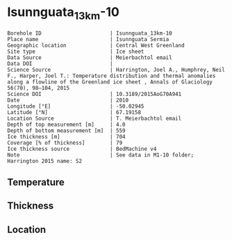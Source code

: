 * Isunnguata_13km-10
:PROPERTIES:
:header-args:jupyter-python+: :session ds :kernel ds
:clearpage: t
:END:

#+NAME: ingest_meta
#+BEGIN_SRC bash :results verbatim :exports results
cat meta.bsv | sed 's/|/@| /' | column -s"@" -t
#+END_SRC

#+RESULTS: ingest_meta
#+begin_example
Borehole ID                      | Isunnguata_13km-10
Place name                       | Isunnguata Sermia
Geographic location              | Central West Greenland
Site type                        | Ice sheet
Data Source                      | Meierbachtol email
Data DOI                         | 
Science Source                   | Harrington, Joel A., Humphrey, Neil F., Harper, Joel T.: Temperature distribution and thermal anomalies along a flowline of the Greenland ice sheet , Annals of Glaciology 56(70), 98–104, 2015 
Science DOI                      | 10.3189/2015AoG70A941
Date                             | 2010
Longitude [°E]                   | -50.02945
Latitude [°N]                    | 67.19158
Location Source                  | T. Meierbachtol email
Depth of top measurement [m]     | 4.0
Depth of bottom measurement [m]  | 559
Ice thickness [m]                | 704
Coverage [% of thickness]        | 79
Ice thickness source             | BedMachine v4
Note                             | See data in M1-10 folder; Harrington 2015 name: S2
#+end_example

** Temperature

** Thickness

** Location

** Data                                                 :noexport:

#+NAME: ingest_data
#+BEGIN_SRC bash :exports results
cat data.csv | sort -t, -g -k1
#+END_SRC

#+RESULTS: ingest_data
|     d |      t |
|   0.0 |    0.0 |
|  10.0 | -0.947 |
|  20.0 | -2.822 |
|  30.0 | -2.392 |
|  40.0 | -2.091 |
|  50.0 | -2.142 |
|  60.0 | -2.161 |
|  70.0 | -2.374 |
|  80.0 | -2.356 |
|  90.0 |  -2.52 |
| 100.0 | -2.647 |
| 110.0 | -2.699 |
| 120.0 | -2.773 |
| 130.0 | -2.901 |
| 140.0 |  -2.93 |
| 150.0 | -3.108 |
| 160.0 | -3.175 |
| 170.0 | -3.216 |
| 180.0 | -3.214 |
| 190.0 | -3.385 |
| 200.0 | -3.473 |
| 210.0 | -3.505 |
| 220.0 | -3.624 |
| 230.0 | -3.558 |
| 240.0 | -3.725 |
| 250.0 | -3.738 |
| 260.0 |  -3.82 |
| 270.0 | -3.878 |
| 280.0 | -3.728 |
| 290.0 | -3.923 |
| 300.0 |  -4.07 |
| 310.0 | -3.905 |
| 320.0 | -4.029 |
| 330.0 | -4.128 |
| 340.0 | -4.072 |
| 350.0 | -4.117 |
| 360.0 | -4.224 |
| 370.0 | -4.111 |
| 380.0 | -4.236 |
| 390.0 | -3.982 |
| 400.0 | -4.179 |
| 410.0 |  -3.94 |
| 420.0 | -4.029 |
| 430.0 | -4.005 |
| 440.0 | -4.093 |
| 450.0 | -3.984 |
| 460.0 |  -3.96 |
| 470.0 | -3.846 |
| 480.0 | -3.699 |
| 490.0 | -3.746 |
| 500.0 | -3.664 |
| 510.0 | -3.594 |
| 520.0 | -3.537 |
| 530.0 | -3.581 |
| 540.0 | -3.393 |
| 550.0 | -3.335 |
| 560.0 | -3.202 |


